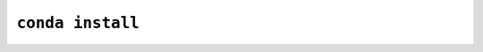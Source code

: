 =================
``conda install``
=================

.. argparse::
   :module: conda.cli.conda_argparse
   :func: generate_parser
   :prog: conda
   :path: install
   :nodefault:
   :nodefaultconst:

